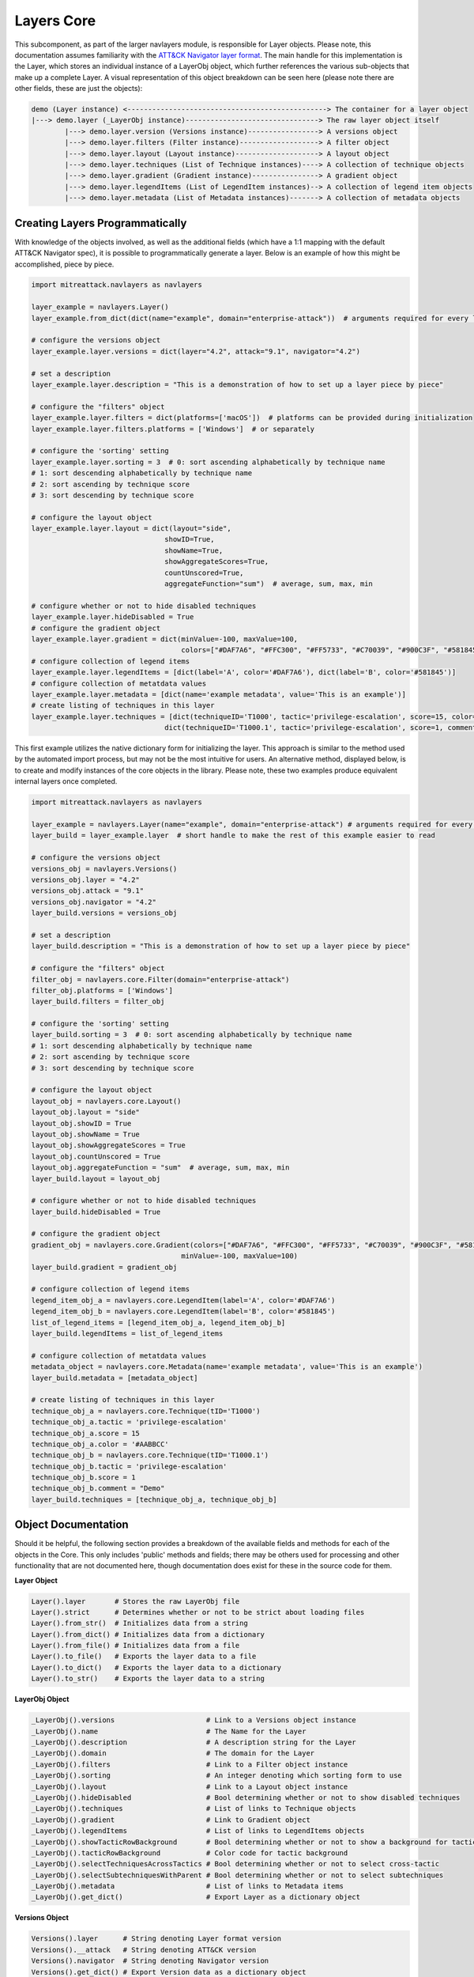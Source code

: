 Layers Core
===============

This subcomponent, as part of the larger navlayers module, is responsible for Layer objects. Please note, this 
documentation assumes familiarity with the `ATT&CK Navigator layer format <https://github.com/mitre-attack/attack-navigator/blob/develop/layers/LAYERFORMATv4_1.md>`_.
The main handle for this implementation is the Layer, which stores an individual instance of a LayerObj object,
which further references the various sub-objects that make up a complete Layer. A visual representation of this
object breakdown can be seen here (please note there are other fields, these are just the objects):

.. code-block::

    demo (Layer instance) <------------------------------------------------> The container for a layer object
    |---> demo.layer (_LayerObj instance)--------------------------------> The raw layer object itself
            |---> demo.layer.version (Versions instance)-----------------> A versions object
            |---> demo.layer.filters (Filter instance)-------------------> A filter object
            |---> demo.layer.layout (Layout instance)--------------------> A layout object
            |---> demo.layer.techniques (List of Technique instances)----> A collection of technique objects
            |---> demo.layer.gradient (Gradient instance)----------------> A gradient object
            |---> demo.layer.legendItems (List of LegendItem instances)--> A collection of legend item objects
            |---> demo.layer.metadata (List of Metadata instances)-------> A collection of metadata objects


Creating Layers Programmatically
------------------------

With knowledge of the objects involved, as well as the additional fields (which have a 1:1 mapping with the 
default ATT&CK Navigator spec), it is possible to programmatically generate a layer. Below is an example of
how this might be accomplished, piece by piece.

.. code-block:: python

    import mitreattack.navlayers as navlayers

    layer_example = navlayers.Layer()
    layer_example.from_dict(dict(name="example", domain="enterprise-attack"))  # arguments required for every layer

    # configure the versions object
    layer_example.layer.versions = dict(layer="4.2", attack="9.1", navigator="4.2")

    # set a description
    layer_example.layer.description = "This is a demonstration of how to set up a layer piece by piece"

    # configure the "filters" object
    layer_example.layer.filters = dict(platforms=['macOS'])  # platforms can be provided during initialization
    layer_example.layer.filters.platforms = ['Windows']  # or separately

    # configure the 'sorting' setting
    layer_example.layer.sorting = 3  # 0: sort ascending alphabetically by technique name
    # 1: sort descending alphabetically by technique name
    # 2: sort ascending by technique score
    # 3: sort descending by technique score

    # configure the layout object
    layer_example.layer.layout = dict(layout="side",
                                    showID=True,
                                    showName=True,
                                    showAggregateScores=True,
                                    countUnscored=True,
                                    aggregateFunction="sum")  # average, sum, max, min

    # configure whether or not to hide disabled techniques
    layer_example.layer.hideDisabled = True
    # configure the gradient object
    layer_example.layer.gradient = dict(minValue=-100, maxValue=100,
                                        colors=["#DAF7A6", "#FFC300", "#FF5733", "#C70039", "#900C3F", "#581845"])
    # configure collection of legend items 
    layer_example.layer.legendItems = [dict(label='A', color='#DAF7A6'), dict(label='B', color='#581845')]
    # configure collection of metatdata values
    layer_example.layer.metadata = [dict(name='example metadata', value='This is an example')]
    # create listing of techniques in this layer
    layer_example.layer.techniques = [dict(techniqueID='T1000', tactic='privilege-escalation', score=15, color='#AABBCC'),
                                    dict(techniqueID='T1000.1', tactic='privilege-escalation', score=1, comment='Demo')]

This first example utilizes the native dictionary form for initializing the layer. This approach is similar to the 
method used by the automated import process, but may not be the most intuitive for users. An alternative method, 
displayed below, is to create and modify instances of the core objects in the library. Please note, these two examples 
produce equivalent internal layers once completed.

.. code-block:: python

    import mitreattack.navlayers as navlayers

    layer_example = navlayers.Layer(name="example", domain="enterprise-attack") # arguments required for every layer
    layer_build = layer_example.layer  # short handle to make the rest of this example easier to read

    # configure the versions object
    versions_obj = navlayers.Versions()
    versions_obj.layer = "4.2"
    versions_obj.attack = "9.1"
    versions_obj.navigator = "4.2"
    layer_build.versions = versions_obj

    # set a description
    layer_build.description = "This is a demonstration of how to set up a layer piece by piece"

    # configure the "filters" object
    filter_obj = navlayers.core.Filter(domain="enterprise-attack")
    filter_obj.platforms = ['Windows']
    layer_build.filters = filter_obj

    # configure the 'sorting' setting
    layer_build.sorting = 3  # 0: sort ascending alphabetically by technique name
    # 1: sort descending alphabetically by technique name
    # 2: sort ascending by technique score
    # 3: sort descending by technique score

    # configure the layout object
    layout_obj = navlayers.core.Layout()
    layout_obj.layout = "side"
    layout_obj.showID = True
    layout_obj.showName = True
    layout_obj.showAggregateScores = True
    layout_obj.countUnscored = True
    layout_obj.aggregateFunction = "sum"  # average, sum, max, min
    layer_build.layout = layout_obj

    # configure whether or not to hide disabled techniques
    layer_build.hideDisabled = True

    # configure the gradient object
    gradient_obj = navlayers.core.Gradient(colors=["#DAF7A6", "#FFC300", "#FF5733", "#C70039", "#900C3F", "#581845"],
                                        minValue=-100, maxValue=100)
    layer_build.gradient = gradient_obj

    # configure collection of legend items
    legend_item_obj_a = navlayers.core.LegendItem(label='A', color='#DAF7A6')
    legend_item_obj_b = navlayers.core.LegendItem(label='B', color='#581845')
    list_of_legend_items = [legend_item_obj_a, legend_item_obj_b]
    layer_build.legendItems = list_of_legend_items

    # configure collection of metatdata values
    metadata_object = navlayers.core.Metadata(name='example metadata', value='This is an example')
    layer_build.metadata = [metadata_object]

    # create listing of techniques in this layer
    technique_obj_a = navlayers.core.Technique(tID='T1000')
    technique_obj_a.tactic = 'privilege-escalation'
    technique_obj_a.score = 15
    technique_obj_a.color = '#AABBCC'
    technique_obj_b = navlayers.core.Technique(tID='T1000.1')
    technique_obj_b.tactic = 'privilege-escalation'
    technique_obj_b.score = 1
    technique_obj_b.comment = "Demo"
    layer_build.techniques = [technique_obj_a, technique_obj_b]



Object Documentation
------------------------

Should it be helpful, the following section provides a breakdown of the available fields and methods for 
each of the objects in the Core. This only includes 'public' methods and fields; there may be others used
for processing and other functionality that are not documented here, though documentation does exist for these
in the source code for them.

**Layer Object**

.. code-block:: python

    Layer().layer       # Stores the raw LayerObj file
    Layer().strict      # Determines whether or not to be strict about loading files
    Layer().from_str()  # Initializes data from a string
    Layer().from_dict() # Initializes data from a dictionary
    Layer().from_file() # Initializes data from a file
    Layer().to_file()   # Exports the layer data to a file
    Layer().to_dict()   # Exports the layer data to a dictionary
    Layer().to_str()    # Exports the layer data to a string

**LayerObj Object**

.. code-block:: python

    _LayerObj().versions                      # Link to a Versions object instance
    _LayerObj().name                          # The Name for the Layer
    _LayerObj().description                   # A description string for the Layer
    _LayerObj().domain                        # The domain for the Layer
    _LayerObj().filters                       # Link to a Filter object instance
    _LayerObj().sorting                       # An integer denoting which sorting form to use
    _LayerObj().layout                        # Link to a Layout object instance
    _LayerObj().hideDisabled                  # Bool determining whether or not to show disabled techniques
    _LayerObj().techniques                    # List of links to Technique objects
    _LayerObj().gradient                      # Link to Gradient object
    _LayerObj().legendItems                   # List of links to LegendItems objects
    _LayerObj().showTacticRowBackground       # Bool determining whether or not to show a background for tactics
    _LayerObj().tacticRowBackground           # Color code for tactic background
    _LayerObj().selectTechniquesAcrossTactics # Bool determining whether or not to select cross-tactic
    _LayerObj().selectSubtechniquesWithParent # Bool determining whether or not to select subtechniques
    _LayerObj().metadata                      # List of links to Metadata items
    _LayerObj().get_dict()                    # Export Layer as a dictionary object

**Versions Object**

.. code-block:: python

    Versions().layer      # String denoting Layer format version
    Versions().__attack   # String denoting ATT&CK version
    Versions().navigator  # String denoting Navigator version
    Versions().get_dict() # Export Version data as a dictionary object

**Filter Object**

.. code-block:: python

    Filter().domain     # String denoting the domain for the Filter
    Filter().platforms  # String denoting platforms within this filter
    Filter().get_dict() # Export Filter data as a dictionary object

Please note that although not documented here, there is another Filter object variant, Filterv3, which exists
for backwards compatibility reasons.

**Layout Object**

.. code-block:: python

    Layout().layout              # String denoting which layout form to use
    Layout().showID              # Bool denoting whether or not to show technique IDs
    Layout().showName            # Bool denoting whether or not to show technique names
    Layout().showAggregateScores # Bool denoting whether or not to utilize Aggregate scores
    Layout().countUnscored       # Bool denoting whether ot not to count unscored techniques as 0s for Aggregates
    Layout().aggregateFunction   # A enum integer denoting which aggregate function to utilize
                                 # 1 - Average, 2 - min, 3 - max, 4 - sum
    Layout().get_dict()          # Export Layout data as a dictionary object
    Layout().compute_aggregate() # Compute the aggregate score for a technique and it's subtechniques

**Technique Object**

.. code-block:: python

    Technique().techniqueID       # String denoting the technique's ID
    Technique().tactic            # String denoting the technique's tactic 
    Technique().comment           # String denoting any comments
    Technique().enabled           # Bool denoting if the technique is enabled
    Technique().score             # Integer denoting technique score
    Technique().aggregateScore    # Integer denoting pre-configured aggregate score
    Technique().color             # String denoting manually configured color code
    Technique().metadata          # List of links to metadata objects
    Technique().showSubtechniques # Bool denoting whether or not to show subtechniques
    Technique().get_dict()        # Export Technique data as a dictionary object

**Gradient Object**

.. code-block:: python
    Gradient().colors          # Array of colors (string codes) over which the gradient is to be calculated
    Gradient().minValue        # Integer denoting minimum viable value on the gradient
    Gradient().maxValue        # Integer denoting maximum viable value on the gradient
    Gradient().compute_color() # Calculate the appropriate color for a given score on the gradient
    Gradient().get_dict()      # Export Gradient data as a dictionary object

**LegendItem Object**

.. code-block:: python

    LegendItem().label      # String denoting the label for this Legend Item' item
    LegendItem().color      # String denoting the color code for the Legend Item
    LegendItem().get_dict() # Export Legend Item data as a dictionary object

**Metadata/Metadiv Object**

.. code-block:: python

    Metadata().name       # String denoting metadata keypair name
    Metadata().value      # String denoting metadata keypair value
    Metadata().get_dict() # Export metadata data as a dictionary object

.. code-block:: python

    Metadiv().name       # Always set to "DIVIDER"
    Metadiv().value      # Bool denoting active or not
    Metadiv().get_dict() # Export metadiv as a dictionary object

A ``Metadiv`` object is simply a modified version of a ``Metadata`` object used as a visual divider.